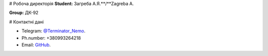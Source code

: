 # Робоча директорія
**Student:** Загреба А.Я.**/**Zagreba A.

**Group:** ДК-92

# Контактні дані

- Telegram:    `@Terminator_Nemo <https://t.me/Terminator_Nemo>`_.
- Ph.number:   +380993264218 
- Email:       `GitHub <arseni.officially@gmail.com>`_.
